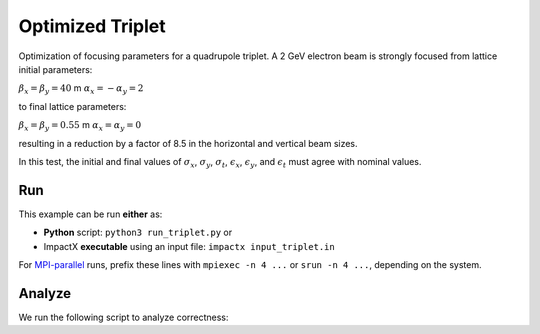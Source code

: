 .. _examples-triplet:

Optimized Triplet
=================

Optimization of focusing parameters for a quadrupole triplet.
A 2 GeV electron beam is strongly focused from lattice initial parameters:

:math:`\beta_x = \beta_y = 40` m
:math:`\alpha_x = -\alpha_y = 2`

to final lattice parameters:

:math:`\beta_x = \beta_y = 0.55` m
:math:`\alpha_x = \alpha_y = 0`

resulting in a reduction by a factor of 8.5 in the horizontal and vertical beam sizes.

In this test, the initial and final values of :math:`\sigma_x`, :math:`\sigma_y`, :math:`\sigma_t`, :math:`\epsilon_x`, :math:`\epsilon_y`, and :math:`\epsilon_t` must agree with nominal values.


Run
---

This example can be run **either** as:

* **Python** script: ``python3 run_triplet.py`` or
* ImpactX **executable** using an input file: ``impactx input_triplet.in``

For `MPI-parallel <https://www.mpi-forum.org>`__ runs, prefix these lines with ``mpiexec -n 4 ...`` or ``srun -n 4 ...``, depending on the system.

.. tab-set::

   .. tab-item:: Python: Script

       .. literalinclude:: run_triplet.py
          :language: python3
          :caption: You can copy this file from ``examples/optimize_triplet/run_triplet.py``.

   .. tab-item:: Executable: Input File

       .. literalinclude:: input_triplet.in
          :language: ini
          :caption: You can copy this file from ``examples/optimize_triplet/input_triplet.in``.


Analyze
-------

We run the following script to analyze correctness:

.. dropdown:: Script ``analysis_triplet.py``

   .. literalinclude:: analysis_triplet.py
      :language: python3
      :caption: You can copy this file from ``examples/optimize_triplet/analysis_triplet.py``.
